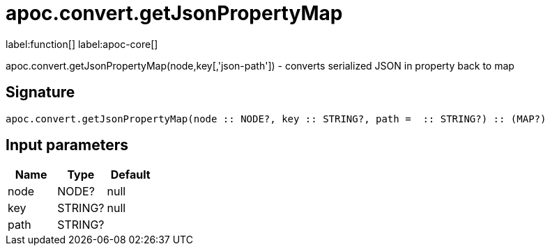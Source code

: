 ////
This file is generated by DocsTest, so don't change it!
////

= apoc.convert.getJsonPropertyMap
:description: This section contains reference documentation for the apoc.convert.getJsonPropertyMap function.

label:function[] label:apoc-core[]

[.emphasis]
apoc.convert.getJsonPropertyMap(node,key[,'json-path']) - converts serialized JSON in property back to map

== Signature

[source]
----
apoc.convert.getJsonPropertyMap(node :: NODE?, key :: STRING?, path =  :: STRING?) :: (MAP?)
----

== Input parameters
[.procedures, opts=header]
|===
| Name | Type | Default 
|node|NODE?|null
|key|STRING?|null
|path|STRING?|
|===

